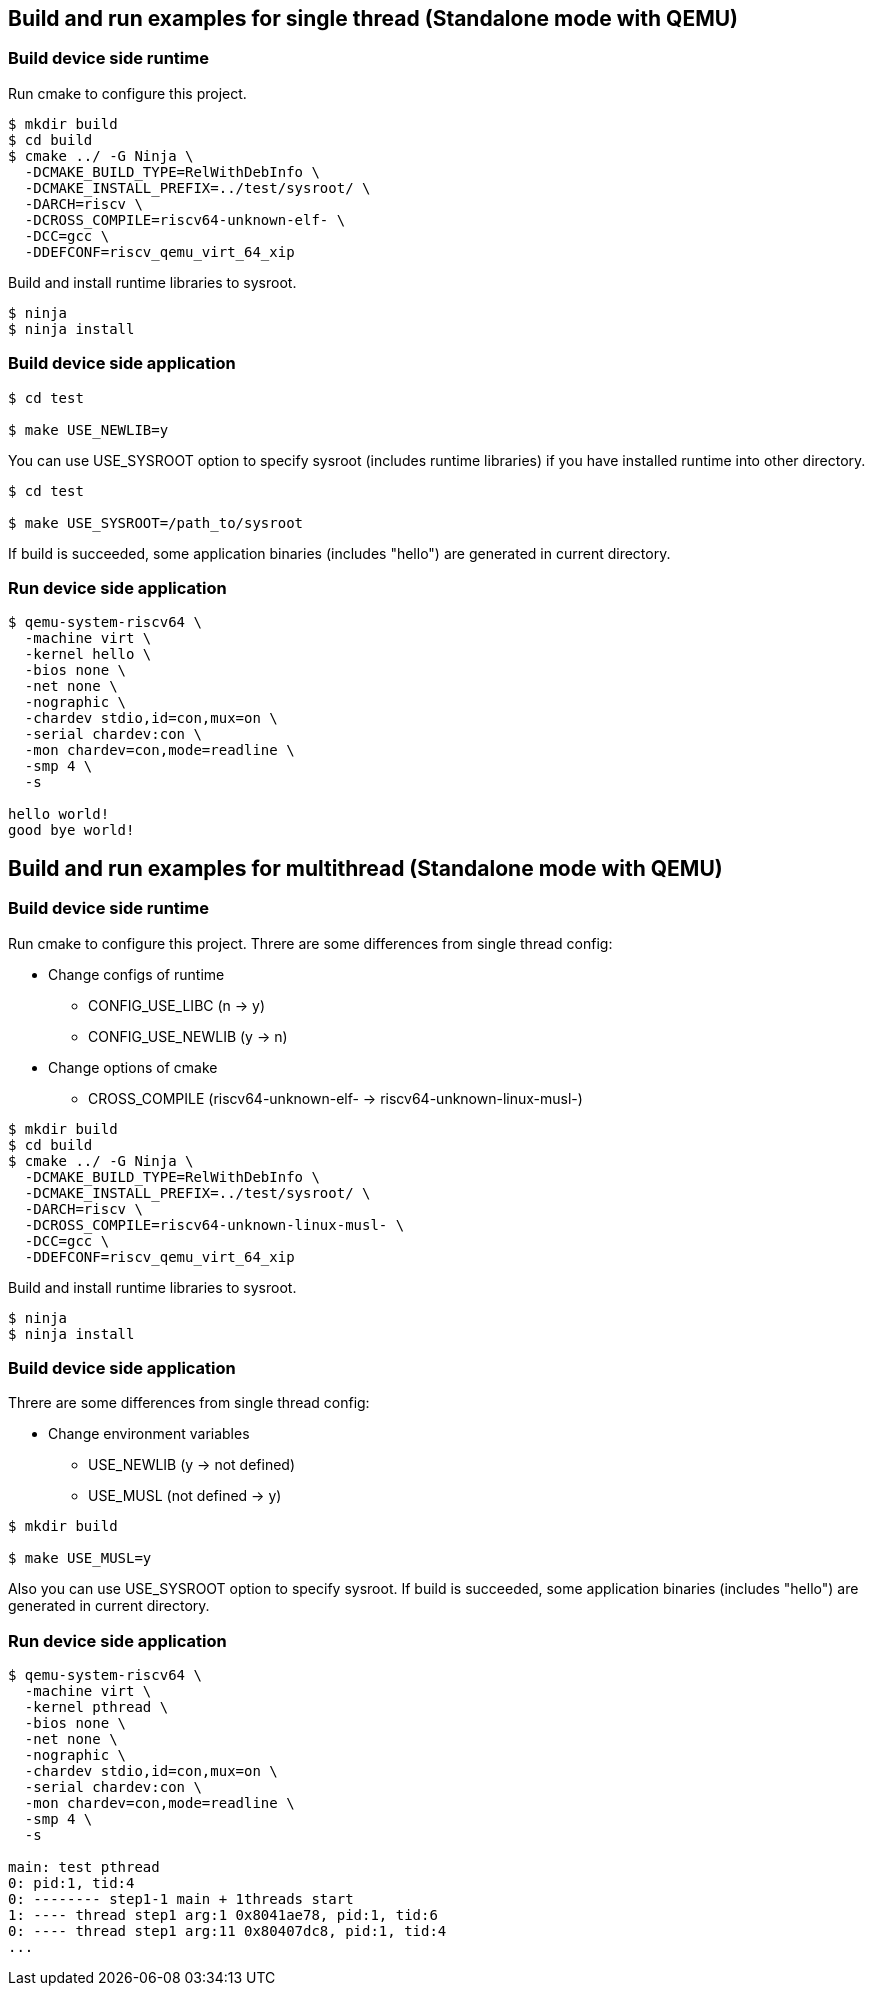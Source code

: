 
[[ex_standalone_qemu_newlib]]
== Build and run examples for single thread (Standalone mode with QEMU)

=== Build device side runtime

Run cmake to configure this project.

[source,sh]
----
$ mkdir build
$ cd build
$ cmake ../ -G Ninja \
  -DCMAKE_BUILD_TYPE=RelWithDebInfo \
  -DCMAKE_INSTALL_PREFIX=../test/sysroot/ \
  -DARCH=riscv \
  -DCROSS_COMPILE=riscv64-unknown-elf- \
  -DCC=gcc \
  -DDEFCONF=riscv_qemu_virt_64_xip
----

Build and install runtime libraries to sysroot.

[source,sh]
----
$ ninja
$ ninja install
----

=== Build device side application

[source,sh]
----
$ cd test

$ make USE_NEWLIB=y
----

You can use USE_SYSROOT option to specify sysroot (includes runtime libraries) if you have installed runtime into other directory.

[source,sh]
----
$ cd test

$ make USE_SYSROOT=/path_to/sysroot
----

If build is succeeded, some application binaries (includes "hello") are generated in current directory.

=== Run device side application

[source,sh]
----
$ qemu-system-riscv64 \
  -machine virt \
  -kernel hello \
  -bios none \
  -net none \
  -nographic \
  -chardev stdio,id=con,mux=on \
  -serial chardev:con \
  -mon chardev=con,mode=readline \
  -smp 4 \
  -s

hello world!
good bye world!
----


[[ex_standalone_qemu_musl]]
== Build and run examples for multithread (Standalone mode with QEMU)

=== Build device side runtime

Run cmake to configure this project.
Threre are some differences from single thread config:

* Change configs of runtime
** CONFIG_USE_LIBC (n -> y)
** CONFIG_USE_NEWLIB (y -> n)
* Change options of cmake
** CROSS_COMPILE (riscv64-unknown-elf- -> riscv64-unknown-linux-musl-)

[source,sh]
----
$ mkdir build
$ cd build
$ cmake ../ -G Ninja \
  -DCMAKE_BUILD_TYPE=RelWithDebInfo \
  -DCMAKE_INSTALL_PREFIX=../test/sysroot/ \
  -DARCH=riscv \
  -DCROSS_COMPILE=riscv64-unknown-linux-musl- \
  -DCC=gcc \
  -DDEFCONF=riscv_qemu_virt_64_xip
----

Build and install runtime libraries to sysroot.

[source,sh]
----
$ ninja
$ ninja install
----

=== Build device side application

Threre are some differences from single thread config:

* Change environment variables
** USE_NEWLIB (y -> not defined)
** USE_MUSL (not defined -> y)

[source,sh]
----
$ mkdir build

$ make USE_MUSL=y
----

Also you can use USE_SYSROOT option to specify sysroot.
If build is succeeded, some application binaries (includes "hello") are generated in current directory.

=== Run device side application

[source,sh]
----
$ qemu-system-riscv64 \
  -machine virt \
  -kernel pthread \
  -bios none \
  -net none \
  -nographic \
  -chardev stdio,id=con,mux=on \
  -serial chardev:con \
  -mon chardev=con,mode=readline \
  -smp 4 \
  -s

main: test pthread
0: pid:1, tid:4
0: -------- step1-1 main + 1threads start
1: ---- thread step1 arg:1 0x8041ae78, pid:1, tid:6
0: ---- thread step1 arg:11 0x80407dc8, pid:1, tid:4
...
----
